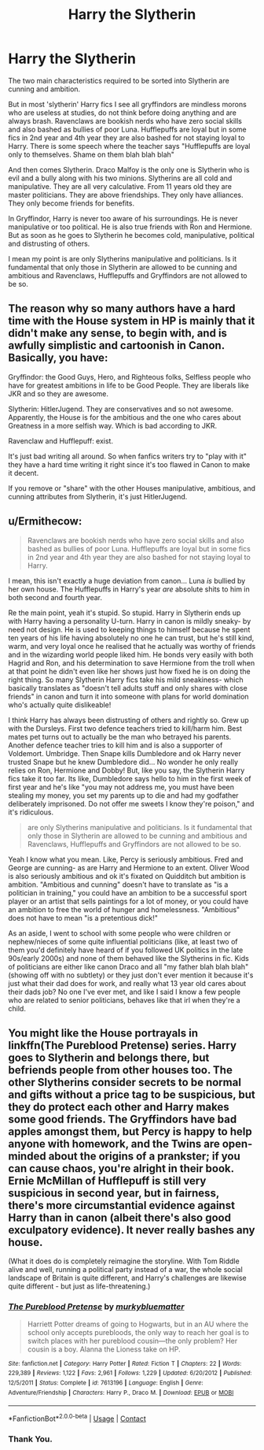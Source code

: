 #+TITLE: Harry the Slytherin

* Harry the Slytherin
:PROPERTIES:
:Author: OccasionRepulsive112
:Score: 5
:DateUnix: 1608480583.0
:DateShort: 2020-Dec-20
:END:
The two main characteristics required to be sorted into Slytherin are cunning and ambition.

But in most 'slytherin' Harry fics I see all gryffindors are mindless morons who are useless at studies, do not think before doing anything and are always brash. Ravenclaws are bookish nerds who have zero social skills and also bashed as bullies of poor Luna. Hufflepuffs are loyal but in some fics in 2nd year and 4th year they are also bashed for not staying loyal to Harry. There is some speech where the teacher says "Hufflepuffs are loyal only to themselves. Shame on them blah blah blah"

And then comes Slytherin. Draco Malfoy is the only one is Slytherin who is evil and a bully along with his two minions. Slytherins are all cold and manipulative. They are all very calculative. From 11 years old they are master politicians. They are above friendships. They only have alliances. They only become friends for benefits.

In Gryffindor, Harry is never too aware of his surroundings. He is never manipulative or too political. He is also true friends with Ron and Hermione. But as soon as he goes to Slytherin he becomes cold, manipulative, political and distrusting of others.

I mean my point is are only Slytherins manipulative and politicians. Is it fundamental that only those in Slytherin are allowed to be cunning and ambitious and Ravenclaws, Hufflepuffs and Gryffindors are not allowed to be so.


** The reason why so many authors have a hard time with the House system in HP is mainly that it didn't make any sense, to begin with, and is awfully simplistic and cartoonish in Canon. Basically, you have:

Gryffindor: the Good Guys, Hero, and Righteous folks, Selfless people who have for greatest ambitions in life to be Good People. They are liberals like JKR and so they are awesome.

Slytherin: HitlerJugend. They are conservatives and so not awesome. Apparently, the House is for the ambitious and the one who cares about Greatness in a more selfish way. Which is bad according to JKR.

Ravenclaw and Hufflepuff: exist.

It's just bad writing all around. So when fanfics writers try to "play with it" they have a hard time writing it right since it's too flawed in Canon to make it decent.

If you remove or "share" with the other Houses manipulative, ambitious, and cunning attributes from Slytherin, it's just HitlerJugend.
:PROPERTIES:
:Author: reLincolnX
:Score: 7
:DateUnix: 1608485065.0
:DateShort: 2020-Dec-20
:END:


** u/Ermithecow:
#+begin_quote
  Ravenclaws are bookish nerds who have zero social skills and also bashed as bullies of poor Luna. Hufflepuffs are loyal but in some fics in 2nd year and 4th year they are also bashed for not staying loyal to Harry.
#+end_quote

I mean, this isn't exactly a huge deviation from canon... Luna /is/ bullied by her own house. The Hufflepuffs in Harry's year /are/ absolute shits to him in both second and fourth year.

Re the main point, yeah it's stupid. So stupid. Harry in Slytherin ends up with Harry having a personality U-turn. Harry in canon is mildly sneaky- by need not design. He is used to keeping things to himself because he spent ten years of his life having absolutely no one he can trust, but he's still kind, warm, and very loyal once he realised that he actually was worthy of friends and in the wizarding world people liked him. He bonds very easily with both Hagrid and Ron, and his determination to save Hermione from the troll when at that point he didn't even like her shows just how fixed he is on doing the right thing. So many Slytherin Harry fics take his mild sneakiness- which basically translates as "doesn't tell adults stuff and only shares with close friends" in canon and turn it into someone with plans for world domination who's actually quite dislikeable!

I think Harry has always been distrusting of others and rightly so. Grew up with the Dursleys. First two defence teachers tried to kill/harm him. Best mates pet turns out to actually be the man who betrayed his parents. Another defence teacher tries to kill him and is also a supporter of Voldemort. Umbridge. Then Snape kills Dumbledore and ok Harry never trusted Snape but he knew Dumbledore did... No wonder he only really relies on Ron, Hermione and Dobby! But, like you say, the Slytherin Harry fics take it too far. Its like, Dumbledore says hello to him in the first week of first year and he's like "you may not address me, you must have been stealing my money, you set my parents up to die and had my godfather deliberately imprisoned. Do not offer me sweets I know they're poison," and it's ridiculous.

#+begin_quote
  are only Slytherins manipulative and politicians. Is it fundamental that only those in Slytherin are allowed to be cunning and ambitious and Ravenclaws, Hufflepuffs and Gryffindors are not allowed to be so.
#+end_quote

Yeah I know what you mean. Like, Percy is seriously ambitious. Fred and George are cunning- as are Harry and Hermione to an extent. Oliver Wood is also seriously ambitious and ok it's fixated on Quidditch but ambition is ambition. "Ambitious and cunning" doesn't have to translate as "is a politician in training," you could have an ambition to be a successful sport player or an artist that sells paintings for a lot of money, or you could have an ambition to free the world of hunger and homelessness. "Ambitious" does not have to mean "is a pretentious dick!"

As an aside, I went to school with some people who were children or nephew/nieces of some quite influential politicians (like, at least two of them you'd definitely have heard of if you followed UK politics in the late 90s/early 2000s) and none of them behaved like the Slytherins in fic. Kids of politicians are either like canon Draco and all "my father blah blah blah" (showing off with no subtlety) or they just don't ever mention it because it's just what their dad does for work, and really what 13 year old cares about their dads job? No one I've ever met, and like I said I know a few people who are related to senior politicians, behaves like that irl when they're a child.
:PROPERTIES:
:Author: Ermithecow
:Score: 6
:DateUnix: 1608486042.0
:DateShort: 2020-Dec-20
:END:


** You might like the House portrayals in linkffn(The Pureblood Pretense) series. Harry goes to Slytherin and belongs there, but befriends people from other houses too. The other Slytherins consider secrets to be normal and gifts without a price tag to be suspicious, but they do protect each other and Harry makes some good friends. The Gryffindors have bad apples amongst them, but Percy is happy to help anyone with homework, and the Twins are open-minded about the origins of a prankster; if you can cause chaos, you're alright in their book. Ernie McMillan of Hufflepuff is still very suspicious in second year, but in fairness, there's more circumstantial evidence against Harry than in canon (albeit there's also good exculpatory evidence). It never really bashes any house.

(What it does do is completely reimagine the storyline. With Tom Riddle alive and well, running a political party instead of a war, the whole social landscape of Britain is quite different, and Harry's challenges are likewise quite different - but just as life-threatening.)
:PROPERTIES:
:Author: thrawnca
:Score: 1
:DateUnix: 1608634899.0
:DateShort: 2020-Dec-22
:END:

*** [[https://www.fanfiction.net/s/7613196/1/][*/The Pureblood Pretense/*]] by [[https://www.fanfiction.net/u/3489773/murkybluematter][/murkybluematter/]]

#+begin_quote
  Harriett Potter dreams of going to Hogwarts, but in an AU where the school only accepts purebloods, the only way to reach her goal is to switch places with her pureblood cousin---the only problem? Her cousin is a boy. Alanna the Lioness take on HP.
#+end_quote

^{/Site/:} ^{fanfiction.net} ^{*|*} ^{/Category/:} ^{Harry} ^{Potter} ^{*|*} ^{/Rated/:} ^{Fiction} ^{T} ^{*|*} ^{/Chapters/:} ^{22} ^{*|*} ^{/Words/:} ^{229,389} ^{*|*} ^{/Reviews/:} ^{1,122} ^{*|*} ^{/Favs/:} ^{2,961} ^{*|*} ^{/Follows/:} ^{1,229} ^{*|*} ^{/Updated/:} ^{6/20/2012} ^{*|*} ^{/Published/:} ^{12/5/2011} ^{*|*} ^{/Status/:} ^{Complete} ^{*|*} ^{/id/:} ^{7613196} ^{*|*} ^{/Language/:} ^{English} ^{*|*} ^{/Genre/:} ^{Adventure/Friendship} ^{*|*} ^{/Characters/:} ^{Harry} ^{P.,} ^{Draco} ^{M.} ^{*|*} ^{/Download/:} ^{[[http://www.ff2ebook.com/old/ffn-bot/index.php?id=7613196&source=ff&filetype=epub][EPUB]]} ^{or} ^{[[http://www.ff2ebook.com/old/ffn-bot/index.php?id=7613196&source=ff&filetype=mobi][MOBI]]}

--------------

*FanfictionBot*^{2.0.0-beta} | [[https://github.com/FanfictionBot/reddit-ffn-bot/wiki/Usage][Usage]] | [[https://www.reddit.com/message/compose?to=tusing][Contact]]
:PROPERTIES:
:Author: FanfictionBot
:Score: 1
:DateUnix: 1608634915.0
:DateShort: 2020-Dec-22
:END:


*** Thank You.
:PROPERTIES:
:Author: OccasionRepulsive112
:Score: 1
:DateUnix: 1608640945.0
:DateShort: 2020-Dec-22
:END:
